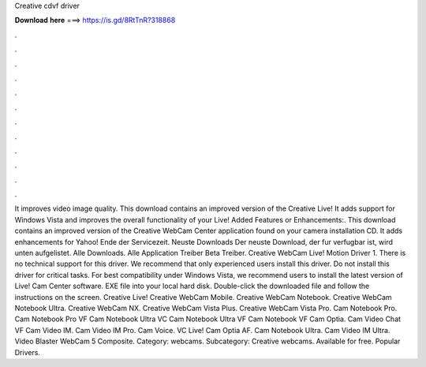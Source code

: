 Creative cdvf driver

𝐃𝐨𝐰𝐧𝐥𝐨𝐚𝐝 𝐡𝐞𝐫𝐞 ===> https://is.gd/8RtTnR?318868

.

.

.

.

.

.

.

.

.

.

.

.

It improves video image quality. This download contains an improved version of the Creative Live! It adds support for Windows Vista and improves the overall functionality of your Live! Added Features or Enhancements:. This download contains an improved version of the Creative WebCam Center application found on your camera installation CD. It adds enhancements for Yahoo! Ende der Servicezeit.
Neuste Downloads Der neuste Download, der fur verfugbar ist, wird unten aufgelistet. Alle Downloads. Alle Application Treiber Beta Treiber. Creative WebCam Live! Motion Driver 1. There is no technical support for this driver. We recommend that only experienced users install this driver. Do not install this driver for critical tasks. For best compatibility under Windows Vista, we recommend users to install the latest version of Live! Cam Center software. EXE file into your local hard disk.
Double-click the downloaded file and follow the instructions on the screen. Creative Live! Creative WebCam Mobile. Creative WebCam Notebook. Creative WebCam Notebook Ultra. Creative WebCam NX. Creative WebCam Vista Plus. Creative WebCam Vista Pro. Cam Notebook Pro. Cam Notebook Pro VF Cam Notebook Ultra VC Cam Notebook Ultra VF Cam Notebook VF Cam Optia. Cam Video Chat VF Cam Video IM. Cam Video IM Pro. Cam Voice. VC Live! Cam Optia AF. Cam Notebook Ultra.
Cam Video IM Ultra. Video Blaster WebCam 5 Composite. Category: webcams. Subcategory: Creative webcams. Available for free. Popular Drivers.